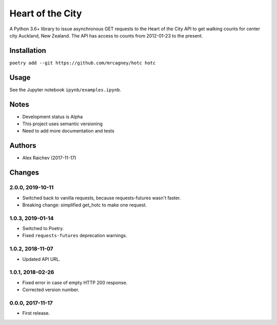 Heart of the City
******************
A Python 3.6+ library to issue asynchronous GET requests to the Heart of the City API to get walking counts for center city Auckland, New Zealand.
The API has access to counts from 2012-01-23 to the present.


Installation
=============
``poetry add --git https://github.com/mrcagney/hotc hotc``


Usage
======
See the Jupyter notebook ``ipynb/examples.ipynb``.


Notes
======
- Development status is Alpha
- This project uses semantic versioning
- Need to add more documentation and tests


Authors
========
- Alex Raichev (2017-11-17)


Changes
========

2.0.0, 2019-10-11
-----------------
- Switched back to vanilla requests, because requests-futures wasn't faster.
- Breaking change: simplified get_hotc to make one request.


1.0.3, 2019-01-14
-----------------
- Switched to Poetry.
- Fixed ``requests-futures`` deprecation warnings.


1.0.2, 2018-11-07
-----------------
- Updated API URL.


1.0.1, 2018-02-26
-----------------
- Fixed error in case of empty HTTP 200 response.
- Corrected version number.


0.0.0, 2017-11-17
-------------------
- First release.
